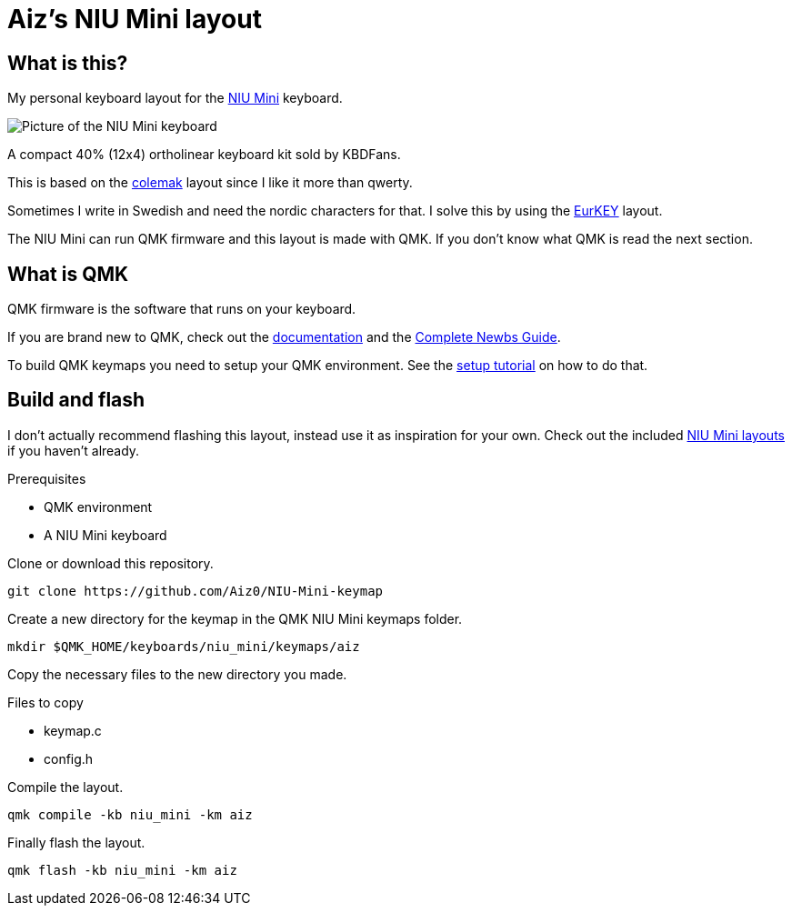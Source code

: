 = Aiz's NIU Mini layout

// URIs:
:uri-niu-mini: https://kbdfans.com/products/niu-mini-40-diy-kit
:uri-colemak: https://colemak.com
:uri-eurkey: https://eurkey.steffen.bruentjen.eu
:uri-qmk-doc: https://docs.qmk.fm/#
:uri-qmk-newbs: {uri-qmk-doc}/newbs
:uri-qmk-setup: {uri-qmk-doc}/newbs_getting_started
:uri-qmk-git-niu-mini: https://github.com/qmk/qmk_firmware/tree/master/keyboards/niu_mini/keymaps
// images:
:image-uri-niu-mini: https://cdn.shopify.com/s/files/1/1473/3902/files/40__01.jpg

== What is this?
My personal keyboard layout for the {uri-niu-mini}[NIU Mini] keyboard.

image::{image-uri-niu-mini}[Picture of the NIU Mini keyboard]
A compact 40% (12x4) ortholinear keyboard kit sold by KBDFans.

This is based on the {uri-colemak}[colemak] layout since I like it more than qwerty.


Sometimes I write in Swedish and need the nordic characters for that. I solve this by using the {uri-eurkey}[EurKEY] layout.

The NIU Mini can run QMK firmware and this layout is made with QMK. If you don't know what QMK is read the next section.

== What is QMK
QMK firmware is the software that runs on your keyboard.

If you are brand new to QMK, check out the {uri-qmk-doc}[documentation] and the {uri-qmk-newbs}[Complete Newbs Guide].

To build QMK keymaps you need to setup your QMK environment. See the {uri-qmk-setup}[setup tutorial] on how to do that.

== Build and flash
I don't actually recommend flashing this layout, instead use it as inspiration for your own.
Check out the included {uri-qmk-git-niu-mini}[NIU Mini layouts] if you haven't already.

.Prerequisites
- QMK environment
- A NIU Mini keyboard

Clone or download this repository.
----
git clone https://github.com/Aiz0/NIU-Mini-keymap
----
Create a new directory for the keymap in the QMK NIU Mini keymaps folder.

----
mkdir $QMK_HOME/keyboards/niu_mini/keymaps/aiz
----

Copy the necessary files to the new directory you made.

.Files to copy
- keymap.c
- config.h

Compile the layout.
----
qmk compile -kb niu_mini -km aiz
----

Finally flash the layout.
----
qmk flash -kb niu_mini -km aiz
----
